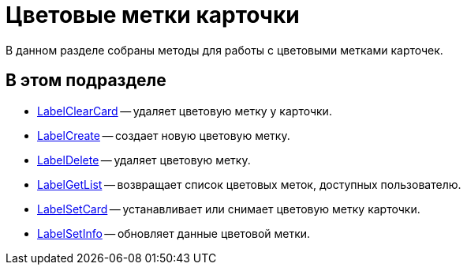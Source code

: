 = Цветовые метки карточки

В данном разделе собраны методы для работы с цветовыми метками карточек.

== В этом подразделе

* xref:DevManualAppendix_WebService_Card_LabelClearCard.adoc[LabelClearCard] -- удаляет цветовую метку у карточки.
* xref:DevManualAppendix_WebService_Common_LabelCreate.adoc[LabelCreate] -- создает новую цветовую метку.
* xref:DevManualAppendix_WebService_Common_LabelDelete.adoc[LabelDelete] -- удаляет цветовую метку.
* xref:DevManualAppendix_WebService_Common_LabelGetList.adoc[LabelGetList] -- возвращает список цветовых меток, доступных пользователю.
* xref:DevManualAppendix_WebService_Card_LabelSetCard.adoc[LabelSetCard] -- устанавливает или снимает цветовую метку карточки.
* xref:DevManualAppendix_WebService_Common_LabelSetInfo.adoc[LabelSetInfo] -- обновляет данные цветовой метки.


